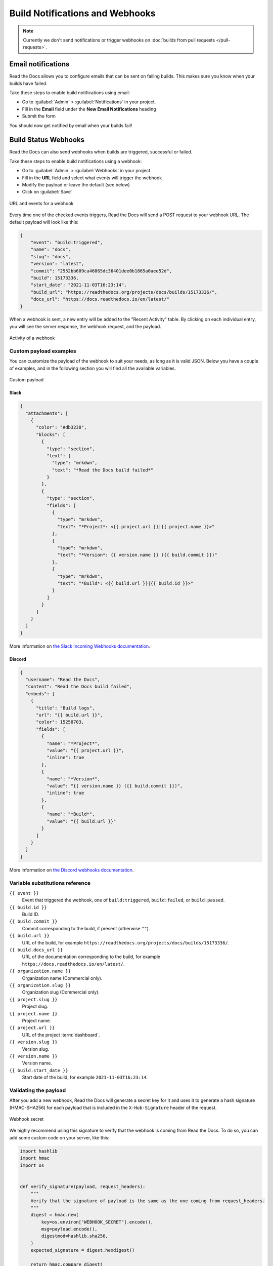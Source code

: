 Build Notifications and Webhooks
================================

.. note::

   Currently we don't send notifications or trigger webhooks
   on :doc:`builds from pull requests </pull-requests>`.

Email notifications
-------------------

Read the Docs allows you to configure emails that can be sent on failing builds.
This makes sure you know when your builds have failed.

Take these steps to enable build notifications using email:

* Go to :guilabel:`Admin` > :guilabel:`Notifications` in your project.
* Fill in the **Email** field under the **New Email Notifications** heading
* Submit the form

You should now get notified by email when your builds fail!

Build Status Webhooks
------------------------------

Read the Docs can also send webhooks when builds are triggered, successful or failed.

Take these steps to enable build notifications using a webhook:

* Go to :guilabel:`Admin` > :guilabel:`Webhooks` in your project.
* Fill in the **URL** field and select what events will trigger the webhook
* Modify the payload or leave the default (see below)
* Click on :guilabel:`Save`

.. figure:: /_static/images/webhooks-events.png
   :align: center
   :alt: URL and events for a webhook

   URL and events for a webhook

Every time one of the checked events triggers,
Read the Docs will send a POST request to your webhook URL.
The default payload will look like this:

.. code-block:: json

   {
       "event": "build:triggered",
       "name": "docs",
       "slug": "docs",
       "version": "latest",
       "commit": "2552bb609ca46865dc36401dee0b1865a0aee52d",
       "build": 15173336,
       "start_date": "2021-11-03T16:23:14",
       "build_url": "https://readthedocs.org/projects/docs/builds/15173336/",
       "docs_url": "https://docs.readthedocs.io/en/latest/"
   }

When a webhook is sent, a new entry will be added to the
"Recent Activity" table. By clicking on each individual entry,
you will see the server response, the webhook request, and the payload.

.. figure:: /_static/images/webhooks-activity.png
   :align: center
   :alt: Activity of a webhook

   Activity of a webhook

Custom payload examples
~~~~~~~~~~~~~~~~~~~~~~~

You can customize the payload of the webhook to suit your needs,
as long as it is valid JSON. Below you have a couple of examples,
and in the following section you will find all the available variables.

.. figure:: /_static/images/webhooks-payload.png
   :width: 80%
   :align: center
   :alt: Custom payload

   Custom payload

Slack
+++++

.. code-block:: json

   {
     "attachments": [
       {
         "color": "#db3238",
         "blocks": [
           {
             "type": "section",
             "text": {
               "type": "mrkdwn",
               "text": "*Read the Docs build failed*"
             }
           },
           {
             "type": "section",
             "fields": [
               {
                 "type": "mrkdwn",
                 "text": "*Project*: <{{ project.url }}|{{ project.name }}>"
               },
               {
                 "type": "mrkdwn",
                 "text": "*Version*: {{ version.name }} ({{ build.commit }})"
               },
               {
                 "type": "mrkdwn",
                 "text": "*Build*: <{{ build.url }}|{{ build.id }}>"
               }
             ]
           }
         ]
       }
     ]
   }

More information on `the Slack Incoming Webhooks documentation <https://api.slack.com/messaging/webhooks>`_.

Discord
+++++++

.. code-block:: json

   {
     "username": "Read the Docs",
     "content": "Read the Docs build failed",
     "embeds": [
       {
         "title": "Build logs",
         "url": "{{ build.url }}",
         "color": 15258703,
         "fields": [
           {
             "name": "*Project*",
             "value": "{{ project.url }}",
             "inline": true
           },
           {
             "name": "*Version*",
             "value": "{{ version.name }} ({{ build.commit }})",
             "inline": true
           },
           {
             "name": "*Build*",
             "value": "{{ build.url }}"
           }
         ]
       }
     ]
   }

More information on `the Discord webhooks documentation <https://support.discord.com/hc/en-us/articles/228383668-Intro-to-Webhooks>`_.

Variable substitutions reference
~~~~~~~~~~~~~~~~~~~~~~~~~~~~~~~~

``{{ event }}``
  Event that triggered the webhook, one of ``build:triggered``, ``build:failed``, or ``build:passed``.

``{{ build.id }}``
  Build ID.

``{{ build.commit }}``
  Commit corresponding to the build, if present (otherwise ``""``).

``{{ build.url }}``
  URL of the build, for example ``https://readthedocs.org/projects/docs/builds/15173336/``.

``{{ build.docs_url }}``
  URL of the documentation corresponding to the build,
  for example ``https://docs.readthedocs.io/en/latest/``.

``{{ organization.name }}``
  Organization name (Commercial only).

``{{ organization.slug }}``
  Organization slug (Commercial only).

``{{ project.slug }}``
  Project slug.

``{{ project.name }}``
  Project name.

``{{ project.url }}``
  URL of the project :term:`dashboard`.

``{{ version.slug }}``
  Version slug.

``{{ version.name }}``
  Version name.

``{{ build.start_date }}``
  Start date of the build, for example ``2021-11-03T16:23:14``.

Validating the payload
~~~~~~~~~~~~~~~~~~~~~~

After you add a new webhook, Read the Docs will generate a secret key for it
and uses it to generate a hash signature (HMAC-SHA256) for each payload
that is included in the ``X-Hub-Signature`` header of the request.

.. figure:: /_static/images/webhooks-secret.png
   :width: 80%
   :align: center
   :alt: Webhook secret

   Webhook secret

We highly recommend using this signature
to verify that the webhook is coming from Read the Docs.
To do so, you can add some custom code on your server,
like this:

.. code-block:: python

   import hashlib
   import hmac
   import os


   def verify_signature(payload, request_headers):
       """
       Verify that the signature of payload is the same as the one coming from request_headers.
       """
       digest = hmac.new(
           key=os.environ["WEBHOOK_SECRET"].encode(),
           msg=payload.encode(),
           digestmod=hashlib.sha256,
       )
       expected_signature = digest.hexdigest()

       return hmac.compare_digest(
           request_headers["X-Hub-Signature"].encode(),
           expected_signature.encode(),
       )

Legacy webhooks
~~~~~~~~~~~~~~~

Webhooks created before the custom payloads functionality was added to Read the Docs
send a payload with the following structure:

.. code-block:: json

   {
       "name": "Read the Docs",
       "slug": "rtd",
       "build": {
           "id": 6321373,
           "commit": "e8dd17a3f1627dd206d721e4be08ae6766fda40",
           "state": "finished",
           "success": false,
           "date": "2017-02-15 20:35:54"
       }
   }

To migrate to the new webhooks and keep a similar structure,
you can use this payload:

.. code-block:: json

   {
       "name": "{{ project.name }}",
       "slug": "{{ project.slug }}",
       "build": {
           "id": "{{ build.id }}",
           "commit": "{{ build.commit }}",
           "state": "{{ build.state }}",
           "success": "{{ event }}",
           "date": "{{ build.start_date }}"
       }
   }
